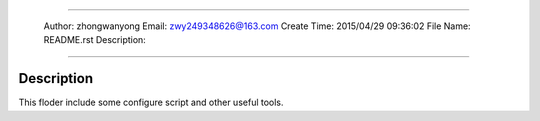 #########################################################
 
 Author: zhongwanyong
 Email:  zwy249348626@163.com
 Create Time: 2015/04/29 09:36:02
 File Name: README.rst
 Description: 
 
######################################################### 

===============
Description
===============
This floder include some configure script and other useful tools.
